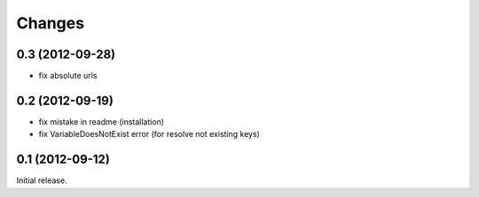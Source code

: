 
Changes
=======

0.3 (2012-09-28)
----------------

* fix absolute urls


0.2 (2012-09-19)
----------------

* fix mistake in readme (installation)
* fix VariableDoesNotExist error (for resolve not existing keys)


0.1 (2012-09-12)
----------------

Initial release.
